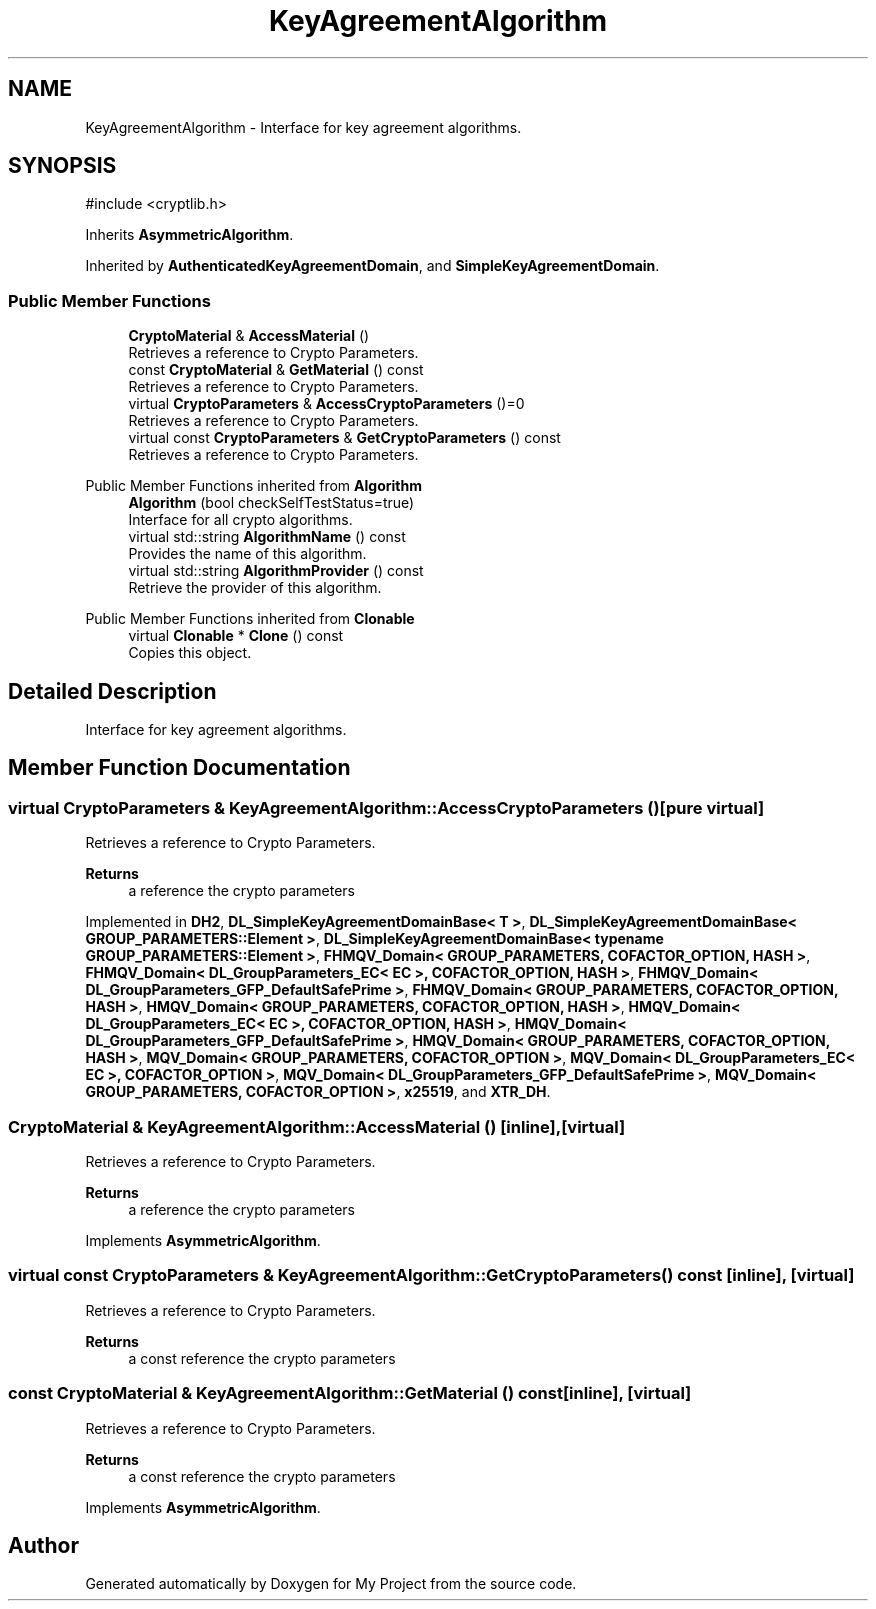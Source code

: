 .TH "KeyAgreementAlgorithm" 3 "My Project" \" -*- nroff -*-
.ad l
.nh
.SH NAME
KeyAgreementAlgorithm \- Interface for key agreement algorithms\&.  

.SH SYNOPSIS
.br
.PP
.PP
\fR#include <cryptlib\&.h>\fP
.PP
Inherits \fBAsymmetricAlgorithm\fP\&.
.PP
Inherited by \fBAuthenticatedKeyAgreementDomain\fP, and \fBSimpleKeyAgreementDomain\fP\&.
.SS "Public Member Functions"

.in +1c
.ti -1c
.RI "\fBCryptoMaterial\fP & \fBAccessMaterial\fP ()"
.br
.RI "Retrieves a reference to Crypto Parameters\&. "
.ti -1c
.RI "const \fBCryptoMaterial\fP & \fBGetMaterial\fP () const"
.br
.RI "Retrieves a reference to Crypto Parameters\&. "
.ti -1c
.RI "virtual \fBCryptoParameters\fP & \fBAccessCryptoParameters\fP ()=0"
.br
.RI "Retrieves a reference to Crypto Parameters\&. "
.ti -1c
.RI "virtual const \fBCryptoParameters\fP & \fBGetCryptoParameters\fP () const"
.br
.RI "Retrieves a reference to Crypto Parameters\&. "
.in -1c

Public Member Functions inherited from \fBAlgorithm\fP
.in +1c
.ti -1c
.RI "\fBAlgorithm\fP (bool checkSelfTestStatus=true)"
.br
.RI "Interface for all crypto algorithms\&. "
.ti -1c
.RI "virtual std::string \fBAlgorithmName\fP () const"
.br
.RI "Provides the name of this algorithm\&. "
.ti -1c
.RI "virtual std::string \fBAlgorithmProvider\fP () const"
.br
.RI "Retrieve the provider of this algorithm\&. "
.in -1c

Public Member Functions inherited from \fBClonable\fP
.in +1c
.ti -1c
.RI "virtual \fBClonable\fP * \fBClone\fP () const"
.br
.RI "Copies this object\&. "
.in -1c
.SH "Detailed Description"
.PP 
Interface for key agreement algorithms\&. 
.SH "Member Function Documentation"
.PP 
.SS "virtual \fBCryptoParameters\fP & KeyAgreementAlgorithm::AccessCryptoParameters ()\fR [pure virtual]\fP"

.PP
Retrieves a reference to Crypto Parameters\&. 
.PP
\fBReturns\fP
.RS 4
a reference the crypto parameters 
.RE
.PP

.PP
Implemented in \fBDH2\fP, \fBDL_SimpleKeyAgreementDomainBase< T >\fP, \fBDL_SimpleKeyAgreementDomainBase< GROUP_PARAMETERS::Element >\fP, \fBDL_SimpleKeyAgreementDomainBase< typename GROUP_PARAMETERS::Element >\fP, \fBFHMQV_Domain< GROUP_PARAMETERS, COFACTOR_OPTION, HASH >\fP, \fBFHMQV_Domain< DL_GroupParameters_EC< EC >, COFACTOR_OPTION, HASH >\fP, \fBFHMQV_Domain< DL_GroupParameters_GFP_DefaultSafePrime >\fP, \fBFHMQV_Domain< GROUP_PARAMETERS, COFACTOR_OPTION, HASH >\fP, \fBHMQV_Domain< GROUP_PARAMETERS, COFACTOR_OPTION, HASH >\fP, \fBHMQV_Domain< DL_GroupParameters_EC< EC >, COFACTOR_OPTION, HASH >\fP, \fBHMQV_Domain< DL_GroupParameters_GFP_DefaultSafePrime >\fP, \fBHMQV_Domain< GROUP_PARAMETERS, COFACTOR_OPTION, HASH >\fP, \fBMQV_Domain< GROUP_PARAMETERS, COFACTOR_OPTION >\fP, \fBMQV_Domain< DL_GroupParameters_EC< EC >, COFACTOR_OPTION >\fP, \fBMQV_Domain< DL_GroupParameters_GFP_DefaultSafePrime >\fP, \fBMQV_Domain< GROUP_PARAMETERS, COFACTOR_OPTION >\fP, \fBx25519\fP, and \fBXTR_DH\fP\&.
.SS "\fBCryptoMaterial\fP & KeyAgreementAlgorithm::AccessMaterial ()\fR [inline]\fP, \fR [virtual]\fP"

.PP
Retrieves a reference to Crypto Parameters\&. 
.PP
\fBReturns\fP
.RS 4
a reference the crypto parameters 
.RE
.PP

.PP
Implements \fBAsymmetricAlgorithm\fP\&.
.SS "virtual const \fBCryptoParameters\fP & KeyAgreementAlgorithm::GetCryptoParameters () const\fR [inline]\fP, \fR [virtual]\fP"

.PP
Retrieves a reference to Crypto Parameters\&. 
.PP
\fBReturns\fP
.RS 4
a const reference the crypto parameters 
.RE
.PP

.SS "const \fBCryptoMaterial\fP & KeyAgreementAlgorithm::GetMaterial () const\fR [inline]\fP, \fR [virtual]\fP"

.PP
Retrieves a reference to Crypto Parameters\&. 
.PP
\fBReturns\fP
.RS 4
a const reference the crypto parameters 
.RE
.PP

.PP
Implements \fBAsymmetricAlgorithm\fP\&.

.SH "Author"
.PP 
Generated automatically by Doxygen for My Project from the source code\&.
